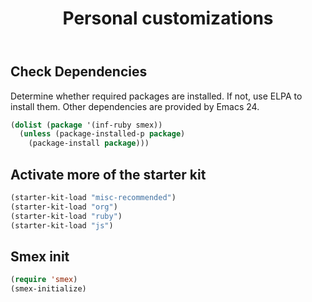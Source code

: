 #+TITLE: Personal customizations
#+OPTIONS: toc:nil num:nil ^:nil


** Check Dependencies

Determine whether required packages are installed. If not, use ELPA to
install them. Other dependencies are provided by Emacs 24.
#+begin_src emacs-lisp
(dolist (package '(inf-ruby smex))
  (unless (package-installed-p package)
    (package-install package)))
#+end_src

** Activate more of the starter kit
#+begin_src emacs-lisp
(starter-kit-load "misc-recommended")
(starter-kit-load "org")
(starter-kit-load "ruby")
(starter-kit-load "js")
#+end_src

** Smex init
#+begin_src emacs-lisp
(require 'smex)
(smex-initialize)
#+end_src
